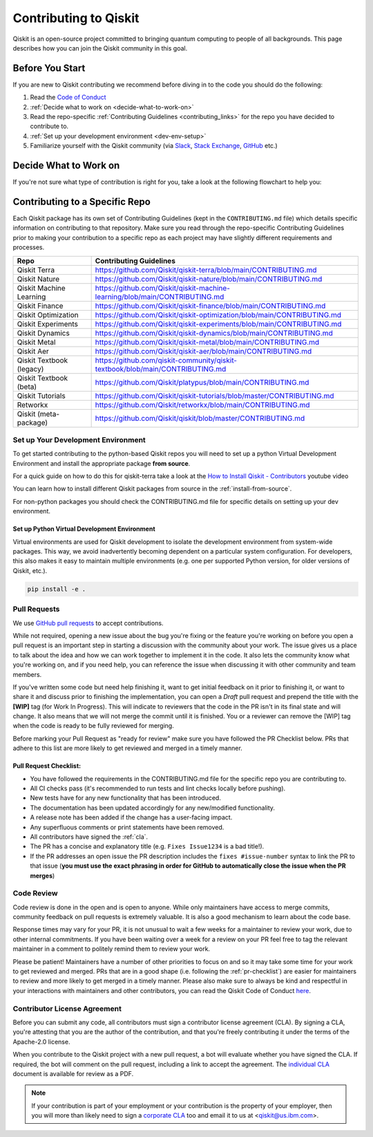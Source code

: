 
######################
Contributing to Qiskit
######################

Qiskit is an open-source project committed to bringing quantum computing to
people of all backgrounds. This page describes how you can join the Qiskit
community in this goal.

****************
Before You Start
****************

If you are new to Qiskit contributing we recommend before diving in to the code you should do the following:

#. Read the `Code of Conduct <https://github.com/Qiskit/qiskit/blob/master/CODE_OF_CONDUCT.md>`__
#. :ref:`Decide what to work on <decide-what-to-work-on>`
#. Read the repo-specific :ref:`Contributing Guidelines <contributing_links>` for the repo you have decided to contribute to.
#. :ref:`Set up your development environment <dev-env-setup>`
#. Familiarize yourself with the Qiskit community (via `Slack <https://ibm.co/joinqiskitslack>`__,
   `Stack Exchange <https://quantumcomputing.stackexchange.com/>`__, `GitHub <https://github.com/qiskit-community/feedback/discussions>`__ etc.)


.. _decide-what-to-work-on:

************************
Decide What to Work on
************************

If you're not sure what type of contribution is right for you, take a look at the following flowchart to help you:

.. raw:: html
   :file: images/contributor-flowchart.svg

.. _contributing_links:

********************************
Contributing to a Specific Repo
********************************

Each Qiskit package has its own set of Contributing Guidelines (kept in the ``CONTRIBUTING.md`` file) which
details specific information on contributing to that repository. Make sure you read through the repo-specific
Contributing Guidelines prior to making your contribution to a specific repo as each project may have
slightly different requirements and processes.

=========================== =============================================
Repo                        Contributing Guidelines
=========================== =============================================
Qiskit Terra                https://github.com/Qiskit/qiskit-terra/blob/main/CONTRIBUTING.md


Qiskit Nature               https://github.com/Qiskit/qiskit-nature/blob/main/CONTRIBUTING.md
Qiskit Machine Learning     https://github.com/Qiskit/qiskit-machine-learning/blob/main/CONTRIBUTING.md
Qiskit Finance              https://github.com/Qiskit/qiskit-finance/blob/main/CONTRIBUTING.md
Qiskit Optimization         https://github.com/Qiskit/qiskit-optimization/blob/main/CONTRIBUTING.md


Qiskit Experiments          https://github.com/Qiskit/qiskit-experiments/blob/main/CONTRIBUTING.md
Qiskit Dynamics             https://github.com/Qiskit/qiskit-dynamics/blob/main/CONTRIBUTING.md
Qiskit Metal                https://github.com/Qiskit/qiskit-metal/blob/main/CONTRIBUTING.md

Qiskit Aer                  https://github.com/Qiskit/qiskit-aer/blob/main/CONTRIBUTING.md

Qiskit Textbook (legacy)    https://github.com/qiskit-community/qiskit-textbook/blob/main/CONTRIBUTING.md
Qiskit Textbook (beta)      https://github.com/Qiskit/platypus/blob/main/CONTRIBUTING.md
Qiskit Tutorials            https://github.com/Qiskit/qiskit-tutorials/blob/master/CONTRIBUTING.md


Retworkx                    https://github.com/Qiskit/retworkx/blob/main/CONTRIBUTING.md
Qiskit (meta-package)       https://github.com/Qiskit/qiskit/blob/master/CONTRIBUTING.md
=========================== =============================================


.. _dev-env-setup:

Set up Your Development Environment
===================================

To get started contributing to the python-based Qiskit repos you will need to set up a python Virtual
Development Environment and install the appropriate package **from source**.

For a quick guide on how to do this for qiskit-terra take a look at the
`How to Install Qiskit - Contributors <https://www.youtube.com/watch?v=Pix2MFCtiOo>`__ youtube video

You can learn how to install different Qiskit packages from source in the :ref:`install-from-source`.

For non-python packages you should check the CONTRIBUTING.md file for specific details on setting up your dev environment.

Set up Python Virtual Development Environment
---------------------------------------------

Virtual environments are used for Qiskit development to isolate the development environment
from system-wide packages. This way, we avoid inadvertently becoming dependent on a
particular system configuration. For developers, this also makes it easy to maintain multiple
environments (e.g. one per supported Python version, for older versions of Qiskit, etc.).

.. tabbed:: Python venv

   All Python versions supported by Qiskit include built-in virtual environment module
   `venv <https://docs.python.org/3/tutorial/venv.html>`__.

   Start by creating a new virtual environment with ``venv``. The resulting
   environment will use the same version of Python that created it and will not inherit installed
   system-wide packages by default. The specified folder will be created and is used to hold the environment's
   installation. It can be placed anywhere. For more detail, see the official Python documentation,
   `Creation of virtual environments <https://docs.python.org/3/library/venv.html>`__.

   .. code-block:: sh

      python3 -m venv ~/.venvs/qiskit-dev

   Activate the environment by invoking the appropriate activation script for your system, which can
   be found within the environment folder. For example, for bash/zsh:

   .. code-block:: sh

      source ~/.venvs/qiskit-dev/bin/activate

   Upgrade pip within the environment to ensure Qiskit dependencies installed in the subsequent sections
   can be located for your system.

   .. code-block:: sh

      pip install -U pip

.. tabbed:: Conda

   For Conda users, a new environment can be created as follows.

   .. code-block:: sh

      conda create -y -n QiskitDevenv python=3
      conda activate QiskitDevenv



.. code:: sh

    pip install -e .


Pull Requests
=============

We use `GitHub pull requests
<https://help.github.com/articles/about-pull-requests>`__ to accept
contributions.

While not required, opening a new issue about the bug you're fixing or the
feature you're working on before you open a pull request is an important step
in starting a discussion with the community about your work. The issue gives us
a place to talk about the idea and how we can work together to implement it in
the code. It also lets the community know what you're working on, and if you
need help, you can reference the issue when discussing it with other community
and team members.

If you've written some code but need help finishing it, want to get initial
feedback on it prior to finishing it, or want to share it and discuss prior
to finishing the implementation, you can open a *Draft* pull request and prepend
the title with the **\[WIP\]** tag (for Work In Progress). This will indicate
to reviewers that the code in the PR isn't in its final state and will change.
It also means that we will not merge the commit until it is finished. You or a
reviewer can remove the [WIP] tag when the code is ready to be fully reviewed for merging.

Before marking your Pull Request as "ready for review" make sure you have followed the
PR Checklist below. PRs that adhere to this list are more likely to get reviewed and
merged in a timely manner.

.. _pr-checklist:

**Pull Request Checklist:**
---------------------------
- You have followed the requirements in the CONTRIBUTING.md file for the specific repo you are
  contributing to.
- All CI checks pass (it's recommended to run tests and lint checks locally before pushing).
- New tests have for any new functionality that has been introduced.
- The documentation has been updated accordingly for any new/modified functionality.
- A release note has been added if the change has a user-facing impact.
- Any superfluous comments or print statements have been removed.
- All contributors have signed the :ref:`cla`.
- The PR has a concise and explanatory title (e.g. ``Fixes Issue1234`` is a bad title!).
- If the PR addresses an open issue the PR description includes the ``fixes #issue-number``
  syntax to link the PR to that issue (**you must use the exact phrasing in order for GitHub
  to automatically close the issue when the PR merges**)



Code Review
===========

Code review is done in the open and is open to anyone. While only maintainers have
access to merge commits, community feedback on pull requests is extremely valuable.
It is also a good mechanism to learn about the code base.

Response times may vary for your PR, it is not unusual to wait a few weeks for a maintainer
to review your work, due to other internal commitments. If you have been waiting over a week
for a review on your PR feel free to tag the relevant maintainer in a comment to politely remind
them to review your work.

Please be patient! Maintainers have a number of other priorities to focus on and so it may take
some time for your work to get reviewed and merged. PRs that are in a good shape (i.e. following the :ref:`pr-checklist`)
are easier for maintainers to review and more likely to get merged in a timely manner. Please also make
sure to always be kind and respectful in your interactions with maintainers and other contributors, you can read
the Qiskit Code of Conduct `here <https://github.com/Qiskit/qiskit/blob/master/CODE_OF_CONDUCT.md>`__.



.. _cla:

Contributor License Agreement
=============================

Before you can submit any code, all contributors must sign a
contributor license agreement (CLA). By signing a CLA, you're attesting
that you are the author of the contribution, and that you're freely
contributing it under the terms of the Apache-2.0 license.

When you contribute to the Qiskit project with a new pull request,
a bot will evaluate whether you have signed the CLA. If required, the
bot will comment on the pull request, including a link to accept the
agreement. The `individual CLA <https://qiskit.org/license/qiskit-cla.pdf>`__
document is available for review as a PDF.

.. note::
   If your contribution is part of your employment or your contribution
   is the property of your employer, then you will more than likely need to sign a
   `corporate CLA <https://qiskit.org/license/qiskit-corporate-cla.pdf>`__ too and
   email it to us at <qiskit@us.ibm.com>.
